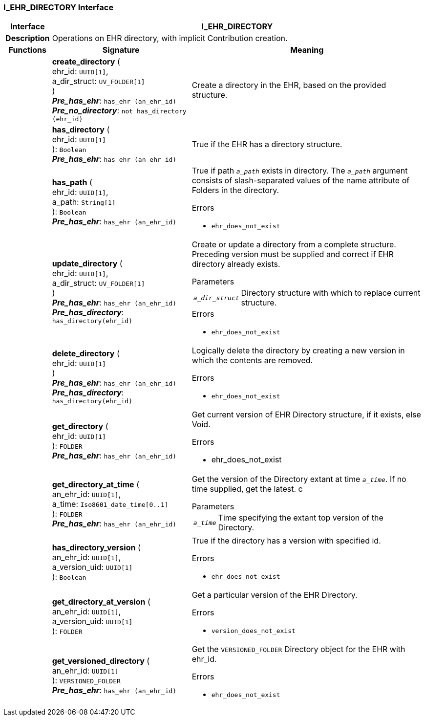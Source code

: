 === I_EHR_DIRECTORY Interface

[cols="^1,3,5"]
|===
h|*Interface*
2+^h|*I_EHR_DIRECTORY*

h|*Description*
2+a|Operations on EHR directory, with implicit Contribution creation.

h|*Functions*
^h|*Signature*
^h|*Meaning*

h|
|*create_directory* ( +
ehr_id: `UUID[1]`, +
a_dir_struct: `UV_FOLDER[1]` +
) +
*_Pre_has_ehr_*: `has_ehr (an_ehr_id)` +
*_Pre_no_directory_*: `not has_directory (ehr_id)`
a|Create a directory in the EHR, based on the provided structure.

h|
|*has_directory* ( +
ehr_id: `UUID[1]` +
): `Boolean` +
*_Pre_has_ehr_*: `has_ehr (an_ehr_id)`
a|True if the EHR has a directory structure.

h|
|*has_path* ( +
ehr_id: `UUID[1]`, +
a_path: `String[1]` +
): `Boolean` +
*_Pre_has_ehr_*: `has_ehr (an_ehr_id)`
a|True if path `_a_path_` exists in directory. The `_a_path_` argument consists of slash-separated values of the name attribute of Folders in the directory.




.Errors
* `ehr_does_not_exist`

h|
|*update_directory* ( +
ehr_id: `UUID[1]`, +
a_dir_struct: `UV_FOLDER[1]` +
) +
*_Pre_has_ehr_*: `has_ehr (an_ehr_id)` +
*_Pre_has_directory_*: `has_directory(ehr_id)`
a|Create or update a directory from a complete structure. Preceding version must be supplied and correct if EHR directory already exists.


.Parameters +
[horizontal]
`_a_dir_struct_`:: Directory structure with which to replace current structure.

.Errors
* `ehr_does_not_exist`

h|
|*delete_directory* ( +
ehr_id: `UUID[1]` +
) +
*_Pre_has_ehr_*: `has_ehr (an_ehr_id)` +
*_Pre_has_directory_*: `has_directory(ehr_id)`
a|Logically delete the directory by creating a new version in which the contents are removed.




.Errors
* `ehr_does_not_exist`

h|
|*get_directory* ( +
ehr_id: `UUID[1]` +
): `FOLDER` +
*_Pre_has_ehr_*: `has_ehr (an_ehr_id)`
a|Get current version of EHR Directory structure, if it exists, else Void.




.Errors
* ehr_does_not_exist

h|
|*get_directory_at_time* ( +
an_ehr_id: `UUID[1]`, +
a_time: `Iso8601_date_time[0..1]` +
): `FOLDER` +
*_Pre_has_ehr_*: `has_ehr (an_ehr_id)`
a|Get the version of the Directory extant at time `_a_time_`. If no time supplied, get the latest.
c

.Parameters +
[horizontal]
`_a_time_`:: Time specifying the extant top version of the Directory.

h|
|*has_directory_version* ( +
an_ehr_id: `UUID[1]`, +
a_version_uid: `UUID[1]` +
): `Boolean`
a|True if the directory has a version with specified id.




.Errors
* `ehr_does_not_exist`

h|
|*get_directory_at_version* ( +
an_ehr_id: `UUID[1]`, +
a_version_uid: `UUID[1]` +
): `FOLDER`
a|Get a particular version of the EHR Directory.




.Errors
* `version_does_not_exist`

h|
|*get_versioned_directory* ( +
an_ehr_id: `UUID[1]` +
): `VERSIONED_FOLDER` +
*_Pre_has_ehr_*: `has_ehr (an_ehr_id)`
a|Get the `VERSIONED_FOLDER` Directory object for the EHR with ehr_id.




.Errors
* `ehr_does_not_exist`
|===
